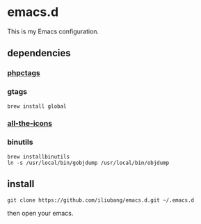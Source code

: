* emacs.d

[[https://github.com/iliubang/emacs.d/blob/master/LICENSE][https://img.shields.io/badge/License-MIT-yellow.svg]]
[[https://github.com/iliubang/emacs.d/releases][https://img.shields.io/github/release/iliubang/emacs.d.svg]]

This is my Emacs configuration.

[[screenshot][./screenshot/1.png]]

** dependencies
*** [[https://github.com/xcwen/phpctags][phpctags]]

*** gtags

#+BEGIN_SRC shell
  brew install global
#+END_SRC

*** [[https://github.com/domtronn/all-the-icons.el][all-the-icons]]

*** binutils

#+BEGIN_SRC shell
  brew installbinutils
  ln -s /usr/local/bin/gobjdump /usr/local/bin/objdump 
#+END_SRC

** install

#+BEGIN_SRC shell
git clone https://github.com/iliubang/emacs.d.git ~/.emacs.d
#+END_SRC

then open your emacs.

